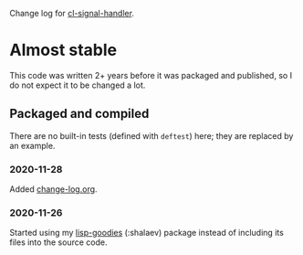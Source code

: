 Change log for [[https://github.com/chalaev/cl-signal-handler][cl-signal-handler]].

* Almost stable
This code was written 2+ years before it was packaged and published, so I do not expect it to be changed a lot.

** Packaged and compiled
There are no built-in tests (defined with =deftest=) here; they are replaced by an example.

*** 2020-11-28
Added [[file:change-log.org][change-log.org]].

*** 2020-11-26
Started using my [[https://github.com/chalaev/lisp-goodies][lisp-goodies]] (:shalaev) package instead of including its files into the source code.

